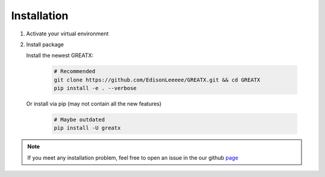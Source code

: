 Installation
============
#. Activate your virtual environment

#. Install package

   Install the newest GREATX:

    .. code-block:: bash
    
        # Recommended
        git clone https://github.com/EdisonLeeeee/GREATX.git && cd GREATX
        pip install -e . --verbose

   Or install via pip (may not contain all the new features)

    .. code-block:: bash
        
        # Maybe outdated
        pip install -U greatx

.. note::
    If you meet any installation problem, feel free to open an issue
    in the our github `page <https://github.com/EdisonLeeeee/GREATX/issues>`_
